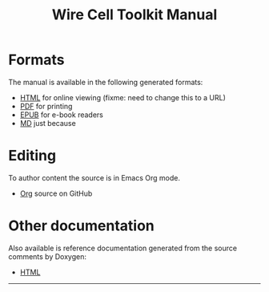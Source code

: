 #+TITLE: Wire Cell Toolkit Manual
#+OPTIONS: ':t H:4  toc:nil

* Formats
  :PROPERTIES:
  :CUSTOM_ID: formats
  :END:

The manual is available in the following generated formats:

- [[./manual.html][HTML]] for online viewing (fixme: need to change this to a URL)
- [[./manual.pdf][PDF]] for printing
- [[./manual.epub][EPUB]] for e-book readers
- [[./manual.pdf][MD]] just because

* Editing
  :PROPERTIES:
  :CUSTOM_ID: editing
  :END:

To author content the source is in Emacs Org mode.

- [[https://github.com/WireCell/wire-cell-docs/tree/master/manuals][Org]] source on GitHub

* Other documentation
  :PROPERTIES:
  :CUSTOM_ID: other
  :END:


Also available is reference documentation generated from the source
comments by Doxygen:

- [[./doxy/html/][HTML]]


--------


